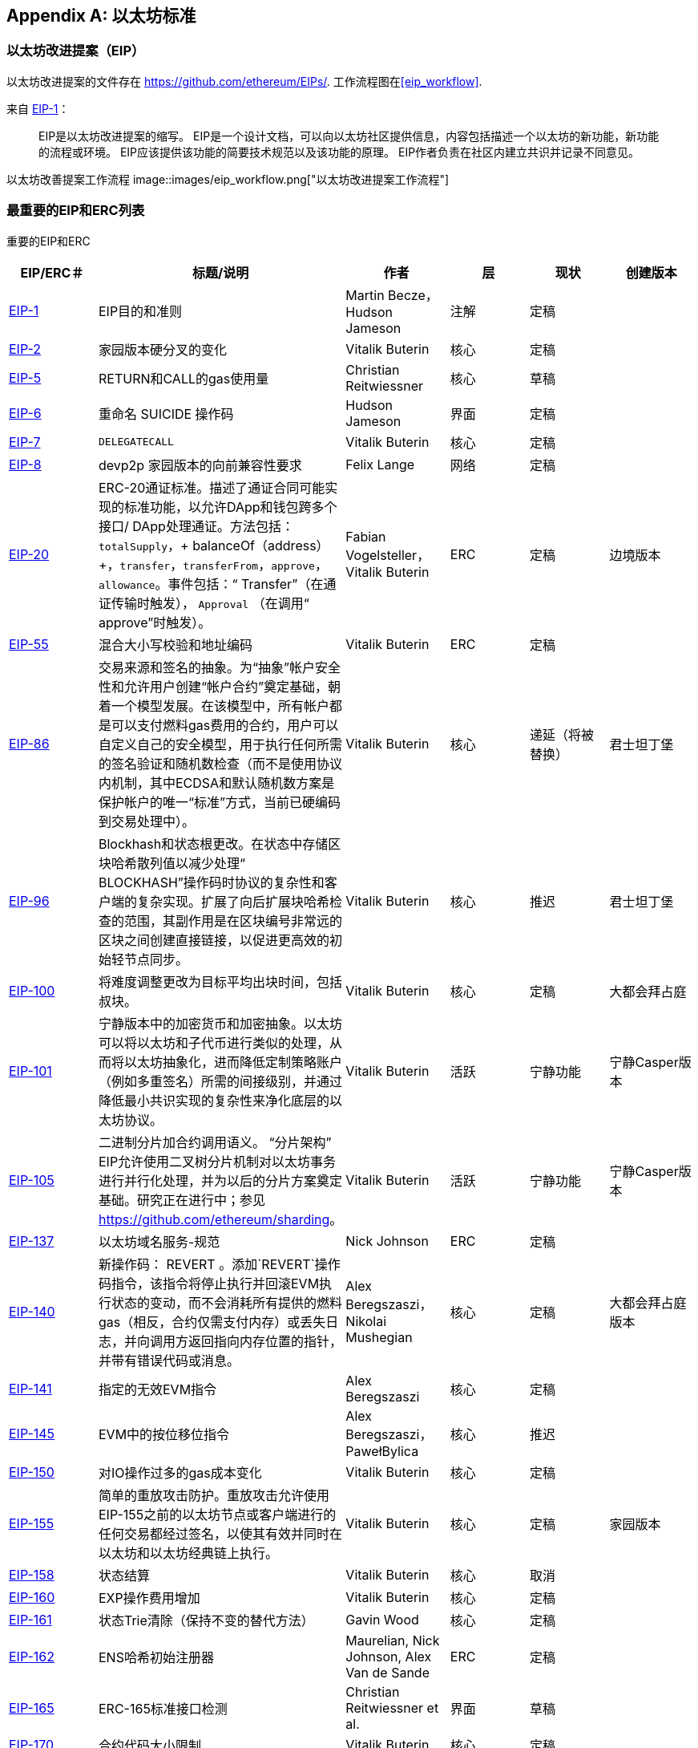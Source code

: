 [appendix]
[[ethereum_standards]]
== 以太坊标准

[[eips]]
=== 以太坊改进提案（EIP）

((("EIPs (Ethereum Improvement Proposals)")))((("Ethereum (generally)","EIPs")))((("Ethereum (generally)","standards")))以太坊改进提案的文件存在 https://github.com/ethereum/EIPs/[]. ((("EIPs (Ethereum Improvement Proposals)","workflow")))工作流程图在<<eip_workflow>>.

来自 https://github.com/ethereum/EIPs/blob/master/EIPS/eip-1.md[EIP-1]：

____
EIP是以太坊改进提案的缩写。 EIP是一个设计文档，可以向以太坊社区提供信息，内容包括描述一个以太坊的新功能，新功能的流程或环境。 EIP应该提供该功能的简要技术规范以及该功能的原理。 EIP作者负责在社区内建立共识并记录不同意见。
____

[[eip_workflow]]
以太坊改善提案工作流程
image::images/eip_workflow.png["以太坊改进提案工作流程"]

[[eip_table]]
=== 最重要的EIP和ERC列表

重要的EIP和ERC
[options="header"]
|===
| EIP/ERC＃ | 标题/说明 | 作者 | 层 | 现状 | 创建版本
| http://bit.ly/2OVq6qa[EIP-1] | EIP目的和准则 | Martin Becze，Hudson Jameson |注解|定稿|
| http://bit.ly/2yJtTNa[EIP-2] |家园版本硬分叉的变化 | Vitalik Buterin |核心|定稿|

| http://bit.ly/2Jrx93V[EIP-5] | RETURN和CALL的gas使用量| Christian Reitwiessner |核心|草稿|
| http://bit.ly/2OYbc2t[EIP-6] |重命名 +SUICIDE+ 操作码|Hudson Jameson|界面 | 定稿|
| http://bit.ly/2JxdBeN[EIP-7] | `DELEGATECALL` | Vitalik Buterin |核心|定稿|
| http://bit.ly/2Q6Oly6[EIP-8] | devp2p 家园版本的向前兼容性要求|Felix Lange |网络|定稿|
| http://bit.ly/2CUf7WG[EIP-20] | ERC-20通证标准。描述了通证合同可能实现的标准功能，以允许DApp和钱包跨多个接口/ DApp处理通证。方法包括：`totalSupply`，+ balanceOf（address）+，`transfer`，`transferFrom`，`approve`，`allowance`。事件包括：“ Transfer”（在通证传输时触发）， pass:[ <span class="keep-together"><code>Approval</code></span> ]（在调用“ approve”时触发）。 | Fabian Vogelsteller，Vitalik Buterin | ERC |定稿|边境版本
| http://bit.ly/2Q6R4YB[EIP-55] |混合大小写校验和地址编码| Vitalik Buterin | ERC |定稿|
| http://bit.ly/2OgE5la[EIP-86] |交易来源和签名的抽象。为“抽象”帐户安全性和允许用户创建“帐户合约”奠定基础，朝着一个模型发展。在该模型中，所有帐户都是可以支付燃料gas费用的合约，用户可以自定义自己的安全模型，用于执行任何所需的签名验证和随机数检查（而不是使用协议内机制，其中ECDSA和默认随机数方案是保护帐户的唯一“标准”方式，当前已硬编码到交易处理中）。 | Vitalik Buterin |核心|递延（将被替换）|君士坦丁堡
| http://bit.ly/2QedSFC[EIP-96] | Blockhash和状态根更改。在状态中存储区块哈希散列值以减少处理“ BLOCKHASH”操作码时协议的复杂性和客户端的复杂实现。扩展了向后扩展块哈希检查的范围，其副作用是在区块编号非常远的区块之间创建直接链接，以促进更高效的初始轻节点同步。 | Vitalik Buterin |核心|推迟|君士坦丁堡
| http://bit.ly/2AC05DM[EIP-100] |将难度调整更改为目标平均出块时间，包括叔块。 | Vitalik Buterin |核心|定稿|大都会拜占庭
| http://bit.ly/2Jr1zDv[EIP-101] |宁静版本中的加密货币和加密抽象。以太坊可以将以太坊和子代币进行类似的处理，从而将以太坊抽象化，进而降低定制策略账户（例如多重签名）所需的间接级别，并通过降低最小共识实现的复杂性来净化底层的以太坊协议。 | Vitalik Buterin |活跃|宁静功能|宁静Casper版本
| http://bit.ly/2Q5sdEv[EIP-105] |二进制分片加合约调用语义。 “分片架构” EIP允许使用二叉树分片机制对以太坊事务进行并行化处理，并为以后的分片方案奠定基础。研究正在进行中；参见 https://github.com/ethereum/sharding[]。 | Vitalik Buterin |活跃|宁静功能|宁静Casper版本
| http://bit.ly/2yG2Dzi[EIP-137] |以太坊域名服务-规范|Nick Johnson | ERC |定稿|
| http://bit.ly/2yJtWZm[EIP-140] |新操作码： +REVERT+ 。添加`REVERT`操作码指令，该指令将停止执行并回滚EVM执行状态的变动，而不会消耗所有提供的燃料gas（相反，合约仅需支付内存）或丢失日志，并向调用方返回指向内存位置的指针，并带有错误代码或消息。 | Alex Beregszaszi，Nikolai Mushegian |核心|定稿|大都会拜占庭版本
| http://bit.ly/2CQMXfe[EIP-141] |指定的无效EVM指令| Alex Beregszaszi |核心|定稿|
| http://bit.ly/2qhKz9Y[EIP-145] | EVM中的按位移位指令 | Alex Beregszaszi，PawełBylica |核心|推迟|
| http://bit.ly/2qhxflQ[EIP-150] | 对IO操作过多的gas成本变化| Vitalik Buterin |核心|定稿|
| http://bit.ly/2CQUgne[EIP-155] |简单的重放攻击防护。重放攻击允许使用EIP-155之前的以太坊节点或客户端进行的任何交易都经过签名，以使其有效并同时在以太坊和以太坊经典链上执行。 | Vitalik Buterin |核心|定稿|家园版本
| http://bit.ly/2JryBmT[EIP-158] |状态结算| Vitalik Buterin |核心|取消|
| http://bit.ly/2CR6VGY[EIP-160] | EXP操作费用增加| Vitalik Buterin |核心|定稿|
| http://bit.ly/2OfU96M[EIP-161] |状态Trie清除（保持不变的替代方法）|Gavin Wood |核心|定稿|
| http://bit.ly/2JxdKil[EIP-162] | ENS哈希初始注册器|Maurelian, Nick Johnson, Alex Van de Sande | ERC |定稿|

| http://bit.ly/2OgsOkO[EIP-165] | ERC-165标准接口检测|Christian Reitwiessner et al.  |界面|草稿|
| http://bit.ly/2OgCWu1[EIP-170] |合约代码大小限制| Vitalik Buterin |核心|定稿|
| http://bit.ly/2ERNv7g[EIP-181] | ENS支持以太坊地址的反向解析|Nick Johnson | ERC |定稿|
| http://bit.ly/2P0wPz5[EIP-190] |以太坊智能合约包装标准| Piper Merriam等。 | ERC |定稿|
| http://bit.ly/2SwNQiz[EIP-196] |椭圆曲线 +alt_bn128+ 上用于加法和标量乘法的预编译合同。此操作是为了在区块gas限制内执行zkSNARK验证所必需的。
|Christian Reitwiessner |核心|定稿|大都会拜占庭
| http://bit.ly/2ETDC9a[EIP-197] |预编译合约，用于在椭圆曲线 +alt_bn128+ 上进行最佳的食物配对检查。与EIP-196结合。
| Vitalik Buterin，Christian Reitwiessner|核心|定稿|大都会拜占庭
| http://bit.ly/2DdTCRN[EIP-198] |大整数模幂。预编译后可使用RSA签名验证和其他加密应用程序。
| Vitalik Buterin |核心|定稿|大都会拜占庭
| http://bit.ly/2qjYJr3[EIP-211] |新的操作码：RETURNDATASIZE和RETURNDATACOPY。增加了对在EVM中返回可变长度值的支持，并具有简单的增加燃料gas的功能，并使用新的操作码RETURNDATASIZE和RETURNDATACOPY对调用操作码进行了最小的更改。处理类似于现有的“ calldata”，即在调用之后，返回数据将保留在虚拟缓冲区内，调用者可以从该缓冲区中将其（或其部分）复制到内存中，并在下一次调用时覆盖该缓冲区。
|Christian Reitwiessner |核心|定稿|大都会拜占庭
| http://bit.ly/2OgV0Eb[EIP-214] |新的操作码：`STATICCALL`。允许对自身或其他合约进行无状态更改的调用，同时不允许在调用过程中（及其子调用，如果存在）对状态进行任何修改，以提高智能合约的安全性，并确保开发人员调用不会产生重入错误。调用将STATIC标志设置为true的子合约以执行子合约，导致在STATIC为true的执行实例中进行状态更改操作的任何尝试均引发异常，并在调用后重置标志返回。 | Vitalik Buterin，, Christian Reitwiessner|核心|定稿|大都会拜占庭版本
| http://bit.ly/2JssHlJ[EIP-225] | Rinkeby测试网使用授权证明PoA，其中仅由受信任的签名者开采区块。 | PéterSzilágyi| | |家园版本
| http://bit.ly/2yPBavd[EIP-234] |将`blockHash`添加到JSON-RPC过滤器选项| Micah Zoltu |界面 | 草稿|

| http://bit.ly/2yKrBNM[EIP-615] | EVM的子例程和静态跳转 | Greg Colvin，PawełBylica，Christian Reitwiessner |核心|草稿|

| http://bit.ly/2AzGX99[EIP-616] | EVM的SIMD操作|Greg Colvin |核心|草稿|

| http://bit.ly/2qjYX1n[EIP-681] |交易请求的URL格式| Daniel A. Nagy |界面|草稿|

| http://bit.ly/2OYgE5n[EIP-649] |都市难度炸弹延迟和出块奖励减少。将冰河世纪（又名难度炸弹）延迟1年，并将出块奖励从5个以太币降低至3个以太币。 | Afri Schoedon，Vitalik Buterin |核心|定稿|大都会拜占庭
| http://bit.ly/2RoGCvH[EIP-658] |将交易状态代码嵌入交易收据中。将指示成功或失败状态的状态字段获取并嵌入到交易发起者的交易收据中，因为在EIP-140中引入“ REVERT”操作码后，再也无法假定消耗了所有燃料gas后，交易就会失败。
|Nick Johnson|核心|定稿|大都会拜占庭
| http://bit.ly/2Ogwpzs[EIP-706] | DEVp2p快速压缩| PéterSzilágyi|网络|定稿|
| http://bit.ly/2AAkCIP[EIP-721] | ERC-721不可替代通证标准。一种标准API，允许智能合约作为唯一的可交易不可交易通证（NFT）进行操作，可以在标准钱包中进行跟踪，并在交易所作为有价资产进行交易，类似于ERC20。 CryptoKitties是在以太坊生态系统中第一个被广泛采用的数字NFT实现。 | William Entriken，Dieter Shirley，Jacob Evans，Nastassia Sachs |标准|草稿|
| http://bit.ly/2qmuDmJ[EIP-758] |对于已经完成的交易的订阅和过滤服务|Jack Peterson|界面|草稿|
| http://bit.ly/2RnqlHy[EIP-801] | ERC-801 Canary 标准| ligi |界面|草稿|
| http://bit.ly/2DdTKkf[EIP-827] | ERC827通证标准。通证的标准接口ERC20的扩展，其方法允许执行 +transfer+ 和批准内的调用。该标准提供了传输通证的基本功能，并允许通证被批准，以便其他链上第三方可以使用它们。此外，它还允许开发人员执行对转移和批准的调用。 |Augusto Lemble | ERC |草稿|
| http://bit.ly/2Jq2hAM[EIP-930] | ERC930永久存储。 ES（外部存储）合约由具有写入许可权的地址拥有。存储是公共的，这意味着每个人都有读取权限。它将数据存储在映射中，每种类型的变量使用一个映射。使用此合约，开发人员可以根据需要轻松地将存储迁移到另一个合约。 |Augusto Lemble| ERC |草稿|
|===